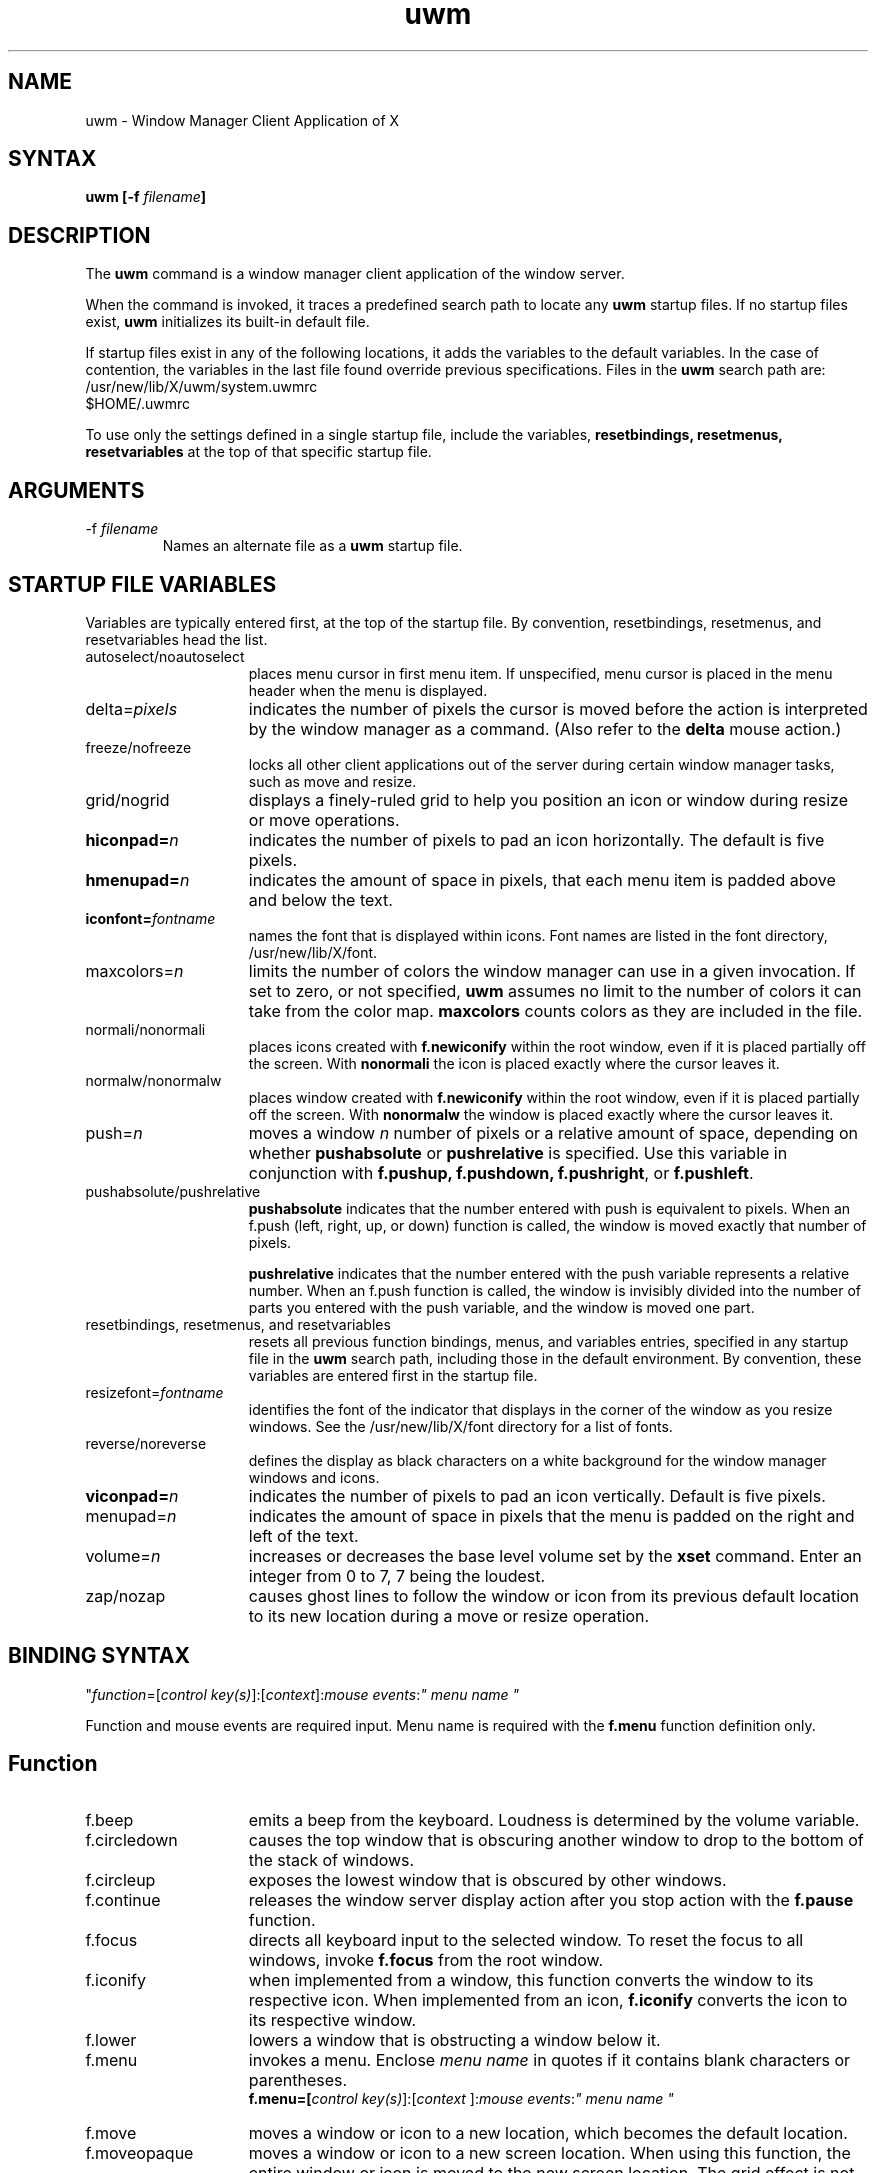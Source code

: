 .de EX		\"Begin example
.ne 5
.if n .sp 1
.if t .sp .5
.nf
.ft G		\" Geneva regular
.in +.5i
..
.de EE
.fi
.in -.5i
.if n .sp 1
.if t .sp .5
.ft 1
..
.TH uwm 1
.SH NAME
.PP
uwm - Window Manager Client Application of X
.PP
.SH SYNTAX
.PP
\fBuwm [-f \fIfilename\fB]
.PP
.SH DESCRIPTION
.PP
The \fBuwm\fR command is a window manager client 
application of the window 
server.
.PP
When the command is invoked, it traces a predefined search path
to locate any \fBuwm\fR startup files.  If no startup files
exist, \fBuwm\fR initializes its built-in default file.
.PP
If startup files exist in any of the following locations,
it adds the variables to the default variables.  
In the case of contention, the variables in the last file found
override previous specifications.  Files in the \fBuwm\fR 
search path are:
  /usr/new/lib/X/uwm/system.uwmrc
  $HOME/.uwmrc  
.PP
To use only the settings defined in a single startup file,
include the variables, \fBresetbindings, resetmenus, resetvariables\fR
at the top of that specific startup file.
.PP
.SH ARGUMENTS 
.IP "-f \fIfilename\fR"
Names an alternate file as a 
.B uwm 
startup file.
.PP
.SH STARTUP FILE VARIABLES
.PP
Variables are typically entered first, at the top of the startup
file.  By convention, resetbindings, resetmenus, and
resetvariables head the list.
.IP "autoselect/noautoselect" 15
places menu cursor in first menu item.  If unspecified, menu
cursor is placed in the menu header when the menu is displayed.
.IP delta=\fIpixels\fR
indicates the number of pixels the cursor is moved 
before the action is interpreted by the window manager as a command.
(Also refer to the \fBdelta\fR mouse action.)
.IP freeze/nofreeze
locks all other client applications 
out of the server during certain window manager tasks, such as move 
and resize.
.IP grid/nogrid
displays a finely-ruled grid to help 
you position an icon or window during resize or move operations.
.IP "\fBhiconpad=\fIn\fR"
indicates the number of pixels to pad an icon horizontally.
The default is five pixels.
.IP "\fBhmenupad=\fIn\fR"
indicates the amount of space in pixels, that each menu item is
padded above and below the text.
.IP "\fBiconfont=\fIfontname\fR"
names the font that is displayed within icons.  
Font names are listed in the font directory, /usr/new/lib/X/font.
.IP "maxcolors=\fIn\fR   "
limits the number of colors the window manager can use in a 
given invocation.  If set to zero, or not specified,  
\fBuwm\fR assumes no limit to the number of colors it can take from 
the color map.  
\fBmaxcolors\fR counts colors as they are included in the file.
.IP "normali/nonormali"
places icons created with \fBf.newiconify\fR within the root
window, even if it is placed partially off the screen.  With
\fBnonormali\fR the icon is placed exactly where the cursor leaves it.
.IP "normalw/nonormalw" 
places window created with \fBf.newiconify\fR within the root
window, even if it is placed partially off the screen.  With
\fBnonormalw\fR the window is placed exactly where the cursor
leaves it. 
.IP push=\fIn\fR
moves a window \fIn\fR number of pixels or a relative amount of
space, depending on whether \fBpushabsolute\fR or \fBpushrelative\fR 
is specified.
Use this variable in conjunction with \fBf.pushup,
f.pushdown, f.pushright\fR, or \fBf.pushleft\fR.
.IP pushabsolute/pushrelative
\fBpushabsolute\fR indicates that the number entered with push is
equivalent to pixels.
When an f.push (left, right, up, or down) function is called, 
the window is moved exactly that number of pixels.  
.IP
\fBpushrelative\fR indicates that the number entered with the push variable
represents a relative number.  When an f.push function is
called, the window is invisibly divided into the number 
of parts you entered with the push variable, and the window 
is moved one part.  
.IP "resetbindings, resetmenus, and resetvariables"
resets all previous function bindings, menus, and
variables entries, specified in any startup file in the
\fBuwm\fR search path, including those in the default environment.
By convention, these variables are entered first in the startup
file.
.IP resizefont=\fIfontname\fR
identifies the font of the indicator that displays in the 
corner of the window as you resize windows.
See the /usr/new/lib/X/font directory 
for a list of fonts.
.IP reverse/noreverse
defines the display as black characters on a white
background for the window manager windows and icons.
.IP "\fBviconpad=\fIn\fB"
indicates the number of pixels to pad an icon vertically.  
Default is five pixels.
.IP "\fvmenupad=\fIn\fR"
indicates the amount of space in pixels that the menu is
padded on the right and left of the text.
.IP volume=\fIn\fR
increases or decreases 
the base level volume set by the 
\fBxset\fR command.  Enter an integer from 
0 to 7, 7 being the loudest.
.IP zap/nozap
causes ghost lines to follow the window or icon from 
its previous default location to its new location during 
a move or resize operation.  
.PP
.SH BINDING SYNTAX
.PP
"\fIfunction\fR=[\fIcontrol key(s)\fR]:[\fIcontext\fR]:\fImouse events\fR:\fI" menu name "\fR
.PP
Function and mouse events are required input.  Menu name is
required with the \fBf.menu\fR function definition only.  
.PP
.SH Function
.IP "f.beep" 15
emits a beep from the keyboard.  Loudness is determined by 
the volume variable.
.IP f.circledown
causes the top window that is obscuring another 
window to drop to the bottom of the stack of windows.  
.IP f.circleup
exposes the lowest window that is obscured by other
windows. 
.IP f.continue
releases the window server display action after you 
stop action with the \fBf.pause\fR function.  
.IP f.focus
directs all keyboard input to the selected window.
To reset the focus to all windows, invoke \fBf.focus\fR from the root
window.
.IP f.iconify
when implemented from a window, this function converts the window 
to its respective icon.  When implemented from an icon, 
\fBf.iconify\fR converts the icon to its respective window.  
.IP f.lower
lowers a window that is obstructing a window below it.
.IP f.menu
invokes a menu.  Enclose \fImenu name\fR in quotes if it
contains blank characters or parentheses.  
.EX 0
.B
f.menu=[\fIcontrol key(s)\fR]:[\fIcontext \fR]:\fImouse events\fR:\fI" menu name "\fR
.EE
.IP f.move
moves a window or icon to a new location, which becomes the
default location.
.IP f.moveopaque
moves a window or icon to a new screen location.  When using this
function, the entire window or icon is moved to the new screen
location.  The grid effect is not used with this function.
.IP f.newiconify
allows you to create a window or icon and then position the window or
icon in a new default location on the screen.
.IP f.pause
temporarily stops all display action.  To release the screen and
immediately update all windows, use the \fBf.continue\fR function.
.IP f.pushdown
moves a window down.  
The distance of the push is determined by the push variables.
.IP f.pushleft
moves a window to the left.  
The distance of the push is determined by the push variables.
.IP f.pushright
moves a window to the right.  
The distance of the push is determined by the push variables.
.IP f.pushup
moves a window up.  
The distance of the push is determined by the push variables.
.IP f.raise
raises a window that is being obstructed by a window
above it.
.IP f.refresh
results in exposure events being sent to the window server clients 
for all unobscured or partially obscured windows.
The windows will not refresh correctly if the exposure events 
are not handled properly. 
.IP f.resize
resizes an existing window.  Note that some clients, notably
editors, react unpredictably if you resize the window while the
client is running.
.IP f.restart
causes the window manager application to restart,
retracing the \fBuwm\fR search path and initializing the variables it
finds.
.PP
.SH Control Keys
.PP
By default, the window manager uses meta as its control
key. It can also use ctrl, shift, lock, or null (no control key).  
Control keys must be entered in lower case, and can be
abbreviated as: c, l, m, s  for ctrl, lock, meta, and shift,
respectively.
.PP
You can bind one, two, or no control keys to a function.  
Use the bar (|) character to combine control keys.
.PP
Note that client applications other than the window manager 
use the shift as a control key.  If you bind the shift key to a
window manager function, you can not use other client
applications that require this key.
.PP
.SH Context
.PP
The context refers to the screen location of the cursor when a 
command is initiated.  When you include a context entry in a 
binding, the
cursor must be in that context or the function will not be
activated.
The window manager recognizes the following four contexts: 
icon, window, root, (null).
.PP
The root context refers to the root, or background window,
A (null) context is indicated when the context field is left blank,
and allows a function to be invoked from any screen location.
Combine contexts using the bar (|) character.
.PP
.SH Mouse Buttons
.PP
Any of the following mouse buttons are accepted in 
lowercase and can be abbreviated as l, m, or r, respectively:  left, 
middle, right.
.PP
With the specific button, you must identify 
the action of that button.  Mouse actions 
can be: 
.IP "down" 10 
function occurs when the specified button is pressed down.
.IP up
function occurs when the specified button is released.
.IP "delta" 10
indicates that the mouse must be moved the number of pixels specified 
with the delta variable before the specified function is invoked.
The mouse can be moved in any direction 
to satisfy the delta requirement.
.PP
.SH MENU DEFINITION 
.PP
After binding a set of function keys and a menu name to
\fBf.menu\fR, you must define the menu to be invoked, using the
following syntax:
.EX
.B
\fBmenu = " \fImenu name\fP " {
"\fIitem name\fR" : "\fIaction\fP"
       . 
       .
       .
}
.EE
.PP
Enter the menu name exactly the way it is entered with the 
\fBf.menu\fR function or the window manager
will not recognize the link.  If the menu name contains blank
strings, tabs or parentheses, it must be quoted here and in the 
f.menu function entry.  
You can enter as many menu items as your screen is long.  You  
cannot scroll within menus.  
.PP
Any menu entry that contains quotes, special characters,
parentheses, tabs, or strings of blanks must be enclosed 
in double quotes.  Follow the item name by a colon (:).
.PP
.SH Menu Action
.IP "Window manager functions" 10
Any function previously described.  E.g., \fBf.move\fR or \fBf.iconify\fR.
.IP "Shell commands"
Begin with an exclamation point (!) and set to run in
background.  You cannot include a new line character within a shell
command. 
.IP "Text strings"
Text strings are placed in the window server's cut buffer.
.IP
Strings with a new line character must begin with an 
up arrow (^), which is stripped during the copy operation.  
.IP
Strings without a new line must begin with the bar character (|), 
which is stripped during the copy operation.  
.PP
.SH Color Menus
.PP
Use the following syntax to add color to menus:
.EX
.B
\fBmenu = "\fImenu name\fR" (\fIcolor1:color2:color3:color4\fR) {
"\fIitem name\fR"  : (\fIcolor5 :color6\fR)  : "\fI action \fR"
       .             
       .
       .
}\fR
.EE
.IP "color1" 10
Foreground color of the header.
.IP color2
Background color of the header.
.IP color3
Foreground color of the highlighter, the horizontal band
of color that moves with the cursor within the menu.
.IP color4
Background color of the highlighter.
.IP "color5" 10
Foreground color for the individual menu item.
.IP color6 
Background color for the individual menu item.
.PP
.SH Color Defaults
.PP
Colors default to the colors of the root window 
under any of the following conditions:
.sp
1)  If you run out of color map entries, either before or during an
invocation of \fBuwm\fR.
.sp
2)  If you specify a foreground or background color that does 
not exist in the RGB color database (/usr/lib/rgb.txt) both 
the foreground and background colors default to the root window colors.
.sp
3)  If you omit a foreground or background color, 
both the foreground and background colors default to the root 
window colors.
.sp
4)  If the total number of colors specified in the startup file
exceeds the number specified in the \fBmaxcolors\fR variable.
.sp
5)  If you specify no colors in the startup file.
.PP
.bp
.SH EXAMPLES
.PP
The following sample startup file shows the default window
manager options:
.EX
# Global variables
#
resetbindings;resetvariables;resetmenus
autoselect
delta=25
freeze
grid
hiconpad=5
hmenupad=6
iconfont=oldeng
menufont=timrom12b
resizefont=9x15
viconpad=5
vmenupad=3
volume=7
#
# Mouse button/key maps
#
# FUNCTION    KEYS  CONTEXT  BUTTON    MENU(if any)
# ========    ====  =======  ======    ============
f.menu =      meta  :     :left down   :"WINDOW OPS"
f.menu =      meta  :     :middle down :"EXTENDED WINDOW OPS"
f.move =      meta  :w|i  :right down
f.circleup =  meta  :root :right down
#
# Menu specifications
#
menu = "WINDOW OPS" {
"(De)Iconify":	f.iconify
Move:		f.move
Resize:		f.resize
Lower:		f.lower
Raise:		f.raise
}

menu = "EXTENDED WINDOW OPS" {
Create Window:			!"xterm &"
Iconify at New Position:	f.lowericonify
Focus Keyboard on Window:	f.focus
Freeze All Windows:		f.pause
Unfreeze All Windows:		f.continue
Circulate Windows Up:		f.circleup
Circulate Windows Down:		f.circledown
}
.EE
.PP
.SH RESTRICTIONS
.PP
The color specifications have no effect on a monochrome system.
.PP
.SH FILES
.PP
 /usr/lib/rgb.txt 
 /usr/new/lib/X/font 
 /usr/skel/.uwmrc
 /usr/new/lib/X/uwm/system.uwmrc
 $HOME/.uwmrc
.PP 
.SH SEE ALSO
.PP
X(1), X(8C)
.SH AUTHOR
.PP
Copyright(c) 1986 Digital Equipment Corporation
.PP
DEC Ultrix Engineering Group, Merrimack, New Hampshire, using some algorithms
originally by Bob Scheifler, MIT Laboratory for Computer Science

